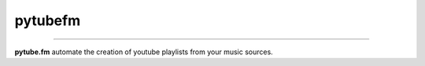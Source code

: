 pytubefm
========


.. image:: https://travis-ci.org/tefra/pytubefm.svg?branch=master
        :target: https://travis-ci.org/tefra/pytubefm

.. image:: https://readthedocs.org/projects/pytubefm/badge
    :target: https://pytubefm.readthedocs.io/en/latest

.. image:: https://codecov.io/gh/tefra/pytubefm/branch/master/graph/badge.svg
        :target: https://codecov.io/gh/tefra/pytubefm

.. image:: https://img.shields.io/badge/code%20style-black-000000.svg
        :target: https://github.com/ambv/black

.. image:: https://img.shields.io/github/languages/top/tefra/pytubefm.svg
        :target: https://pytubefm.readthedocs.io/


.. image:: https://img.shields.io/pypi/pyversions/pytubefm.svg
        :target: https://pypi.org/pypi/pytubefm/

.. image:: https://img.shields.io/pypi/v/pytubefm.svg
        :target: https://pypi.org/pypi/pytubefm/

----


**pytube.fm** automate the creation of youtube playlists from your music sources.
